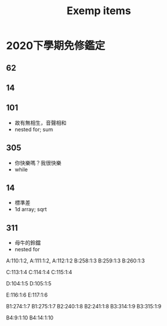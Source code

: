 #+TITLE: Exemp items


* 2020下學期免修鑑定
** 62
** 14
** 101
- 故有無相生，音聲相和
- nested for; sum
** 305
- 你快樂嗎？我很快樂
- while
** 14
- 標準差
- 1d array; sqrt
** 311
- 母牛的鈴鐺
- nested for


A:110:1:2,
A:111:1:2,
A:112:1:2
B:258:1:3
B:259:1:3
B:260:1:3

C:113:1:4
C:114:1:4
C:115:1:4

D:104:1:5
D:105:1:5

E:116:1:6
E:117:1:6

B1:274:1:7
B1:275:1:7
B2:240:1:8
B2:241:1:8
B3:314:1:9
B3:315:1:9

B4:9:1:10
B4:14:1:10
